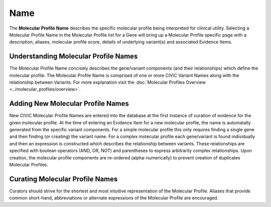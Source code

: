 .. _molecular-profile-name:

Name
====
The **Molecular Profile Name** describes the specific molecular profile being interpreted for clinical utility. Selecting a Molecular Profile Name in the Molecular Profile list for a Gene will bring up a Molecular Profile specific page with a description, aliases, molecular profile score, details of underlying variant(s) and associated Evidence Items. 
 

Understanding Molecular Profile Names
-------------------------------------
The Molecular Profile Name concisely describes the gene/variant components (and their relationships) which define the molecular profile. The Molecular Profile Name is comprised of one or more CIViC Variant Names along with the relationship between Variants. For more explanation visit the :doc:`Molecular Profiles Overview <../molecular_profiles/overview>`.  

Adding New Molecular Profile Names
----------------------------------
New CIViC Molecular Profile Names are entered into the database at the first instance of curation of evidence for the given molecular profile. At the time of entering an Evidence Item for a new molecular profile, the name is automatally generated from the specific variant components. For a simple molecular profile this only requires finding a single gene and then finding (or creating) the variant name. For a complex molecular profile each gene/variant is found individually and then an expression is constructed which describes the relationship between variants. These relationships are specified with boolean operators (AND, OR, NOT) and parentheses to express arbitrarily complex relationships. Upon creation, the molecular profile components are re-ordered (alpha-numerically) to prevent creation of duplicates Molecular Profiles.

Curating Molecular Profile Names
--------------------------------
Curators should strive for the shortest and most intuitive representation of the Molecular Profile. Aliases that provide common short-hand, abbreviations or alternate expressions of the Molecular Profile are encouraged. 

